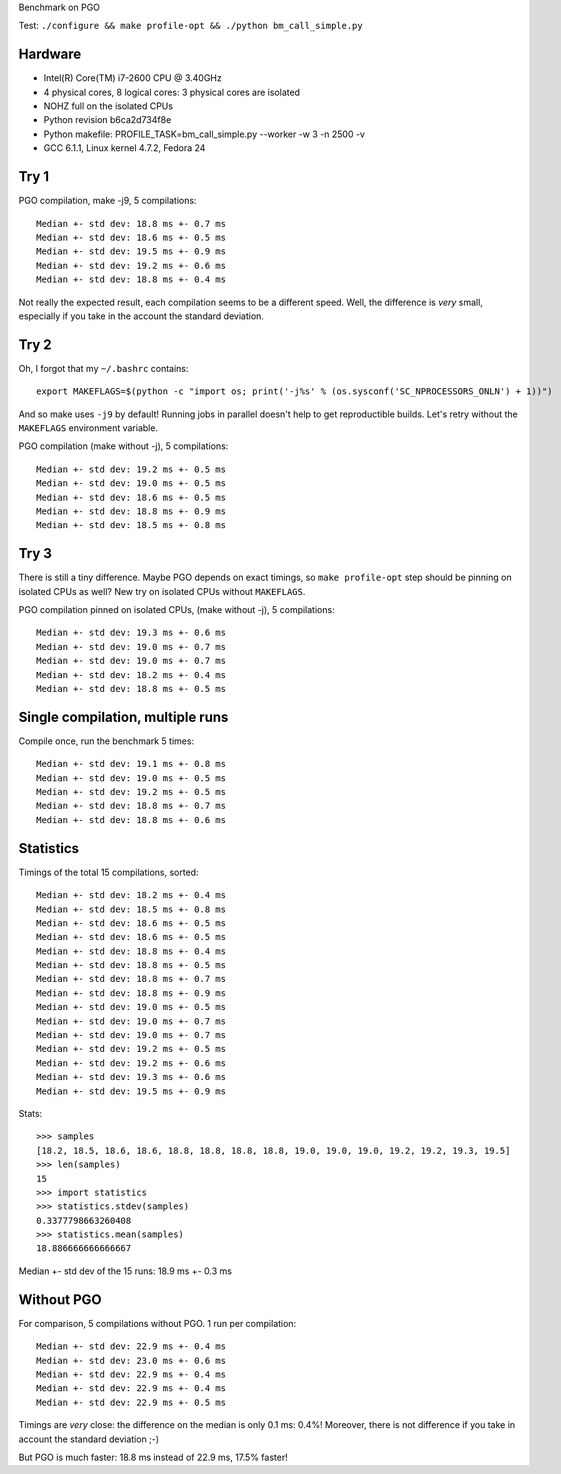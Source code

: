 Benchmark on PGO

Test: ``./configure && make profile-opt && ./python bm_call_simple.py``

Hardware
========

* Intel(R) Core(TM) i7-2600 CPU @ 3.40GHz
* 4 physical cores, 8 logical cores: 3 physical cores are isolated
* NOHZ full on the isolated CPUs
* Python revision b6ca2d734f8e
* Python makefile: PROFILE_TASK=bm_call_simple.py --worker -w 3 -n 2500 -v
* GCC 6.1.1, Linux kernel 4.7.2, Fedora 24


Try 1
=====

PGO compilation, make -j9, 5 compilations::

    Median +- std dev: 18.8 ms +- 0.7 ms
    Median +- std dev: 18.6 ms +- 0.5 ms
    Median +- std dev: 19.5 ms +- 0.9 ms
    Median +- std dev: 19.2 ms +- 0.6 ms
    Median +- std dev: 18.8 ms +- 0.4 ms

Not really the expected result, each compilation seems to be a different speed.
Well, the difference is *very* small, especially if you take in the account the
standard deviation.


Try 2
=====

Oh, I forgot that my ``~/.bashrc`` contains::

    export MAKEFLAGS=$(python -c "import os; print('-j%s' % (os.sysconf('SC_NPROCESSORS_ONLN') + 1))")

And so make uses ``-j9`` by default! Running jobs in parallel doesn't help to
get reproductible builds. Let's retry without the ``MAKEFLAGS`` environment
variable.

PGO compilation (make without -j), 5 compilations::

    Median +- std dev: 19.2 ms +- 0.5 ms
    Median +- std dev: 19.0 ms +- 0.5 ms
    Median +- std dev: 18.6 ms +- 0.5 ms
    Median +- std dev: 18.8 ms +- 0.9 ms
    Median +- std dev: 18.5 ms +- 0.8 ms


Try 3
=====

There is still a tiny difference. Maybe PGO depends on exact timings, so ``make
profile-opt`` step should be pinning on isolated CPUs as well? New try on
isolated CPUs without ``MAKEFLAGS``.

PGO compilation pinned on isolated CPUs, (make without -j), 5 compilations::

    Median +- std dev: 19.3 ms +- 0.6 ms
    Median +- std dev: 19.0 ms +- 0.7 ms
    Median +- std dev: 19.0 ms +- 0.7 ms
    Median +- std dev: 18.2 ms +- 0.4 ms
    Median +- std dev: 18.8 ms +- 0.5 ms


Single compilation, multiple runs
=================================

Compile once, run the benchmark 5 times::

    Median +- std dev: 19.1 ms +- 0.8 ms
    Median +- std dev: 19.0 ms +- 0.5 ms
    Median +- std dev: 19.2 ms +- 0.5 ms
    Median +- std dev: 18.8 ms +- 0.7 ms
    Median +- std dev: 18.8 ms +- 0.6 ms


Statistics
==========

Timings of the total 15 compilations, sorted::

    Median +- std dev: 18.2 ms +- 0.4 ms
    Median +- std dev: 18.5 ms +- 0.8 ms
    Median +- std dev: 18.6 ms +- 0.5 ms
    Median +- std dev: 18.6 ms +- 0.5 ms
    Median +- std dev: 18.8 ms +- 0.4 ms
    Median +- std dev: 18.8 ms +- 0.5 ms
    Median +- std dev: 18.8 ms +- 0.7 ms
    Median +- std dev: 18.8 ms +- 0.9 ms
    Median +- std dev: 19.0 ms +- 0.5 ms
    Median +- std dev: 19.0 ms +- 0.7 ms
    Median +- std dev: 19.0 ms +- 0.7 ms
    Median +- std dev: 19.2 ms +- 0.5 ms
    Median +- std dev: 19.2 ms +- 0.6 ms
    Median +- std dev: 19.3 ms +- 0.6 ms
    Median +- std dev: 19.5 ms +- 0.9 ms

Stats::

    >>> samples
    [18.2, 18.5, 18.6, 18.6, 18.8, 18.8, 18.8, 18.8, 19.0, 19.0, 19.0, 19.2, 19.2, 19.3, 19.5]
    >>> len(samples)
    15
    >>> import statistics
    >>> statistics.stdev(samples)
    0.3377798663260408
    >>> statistics.mean(samples)
    18.886666666666667

Median +- std dev of the 15 runs: 18.9 ms +- 0.3 ms


Without PGO
===========

For comparison, 5 compilations without PGO. 1 run per compilation::

    Median +- std dev: 22.9 ms +- 0.4 ms
    Median +- std dev: 23.0 ms +- 0.6 ms
    Median +- std dev: 22.9 ms +- 0.4 ms
    Median +- std dev: 22.9 ms +- 0.4 ms
    Median +- std dev: 22.9 ms +- 0.5 ms

Timings are *very* close: the difference on the median is only 0.1 ms: 0.4%!
Moreover, there is not difference if you take in account the standard deviation
;-)

But PGO is much faster: 18.8 ms instead of 22.9 ms, 17.5% faster!
